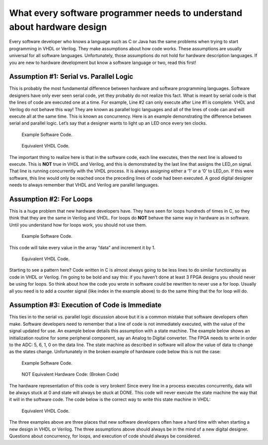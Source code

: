 ########################################################################
What every software programmer needs to understand about hardware design
########################################################################

Every software developer who knows a language such as C or Java has the same problems when trying to start programming
in VHDL or Verilog. They make assumptions about how code works. These assumptions are usually universal for all 
software languages. Unfortunately, those assumptions do not hold for hardware description languages. If you are new to 
hardware development but know a software language or two, read this first! 

=========================================
Assumption #1: Serial vs. Parallel Logic
=========================================

This is probably the most fundamental difference between hardware and software programming languages. Software 
designers have only ever seen serial code, yet they probably do not realize this fact. What is meant by serial code is
that the lines of code are executed one at a time. For example, Line #2 can only execute after Line #1 is complete. 
VHDL and Verilog do not behave this way! They are known as parallel logic languages and all of the lines of code can 
and will execute all at the same time. This is known as concurrency. Here is an example demonstrating the difference 
between serial and parallel logic. Let’s say that a designer wants to light up an LED once every ten clocks.


.. figure:: c-example.png
    
    Example Software Code.
    
.. figure:: VHDL-example.png
    
    Equivalent VHDL Code.
    
The important thing to realize here is that in the software code, each line executes, then the next line is allowed to
execute. This is **NOT** true in VHDL and Verilog, and this is demonstrated by the last line that assigns the LED_on 
signal. That line is running concurrently with the VHDL process. It is always assigning either a ‘1’ or a ‘0’ to 
LED_on. If this were software, this line would only be reached once the preceding lines of code had been executed. A
good digital designer needs to always remember that VHDL and Verilog are parallel languages.   
 
==========================
 Assumption #2: For Loops 
==========================

This is a huge problem that new hardware developers have. They have seen for loops hundreds of times in C, so they
think that they are the same in Verilog and VHDL.
For loops do **NOT** behave the same way in hardware as in software. Until you understand how for loops work, you
should not use them.


.. figure:: c-example1.png

    Example Software Code.
    
This code will take every value in the array “data” and increment it by 1.

.. figure:: VHDL-example1.png
    
    Equivalent VHDL Code.
    
Starting to see a pattern here? Code written in C is almost always going to be less lines to do similar functionality
as code in VHDL or Verilog. I’m going to be bold and say this: if you haven’t done at least 3 FPGA designs you should
never be using for loops. So think about how the code you wrote in software could be rewritten to never use a for loop.
Usually all you need is to add a counter signal (like index in the example above) to do the same thing that the for
loop will do.

==============================================
Assumption #3: Execution of Code is Immediate
==============================================

This ties in to the serial vs. parallel logic discussion above but it is a common mistake that software developers
often make. Software developers need to remember that a line of code is not immediately executed, with the value of
the signal updated for use. An example below details this assumption with a state machine. The example below shows an 
initialization routine for some peripheral component, say an Analog to Digital converter. The FPGA needs to write in 
order to the ADC: 5, 6, 1, 0 on the data line. The state machine as described in software will allow the value of data
to change as the states change. Unfortunately in the broken example of hardware code below this is not the case:    


.. figure:: c-example2.png
    
    Example Software Code.
    
.. figure:: VHDL-example2.png
    
    NOT Equivalent Hardware Code: (Broken Code)

The hardware representation of this code is very broken! Since every line in a process executes concurrently, data 
will be always stuck at 0 and state will always be stuck at DONE. This code will never execute the state machine the
way that it will in the software code. The code below is the correct way to write this state machine in VHDL:

.. figure:: VHDL-example2a.png
    
    Equivalent VHDL Code.

The three examples above are three places that new software developers often have a hard time with when starting a new
design in VHDL or Verilog. The three assumptions above should always be in the mind of a new digital designer. 
Questions about concurrency, for loops, and execution of code should always be considered. 
